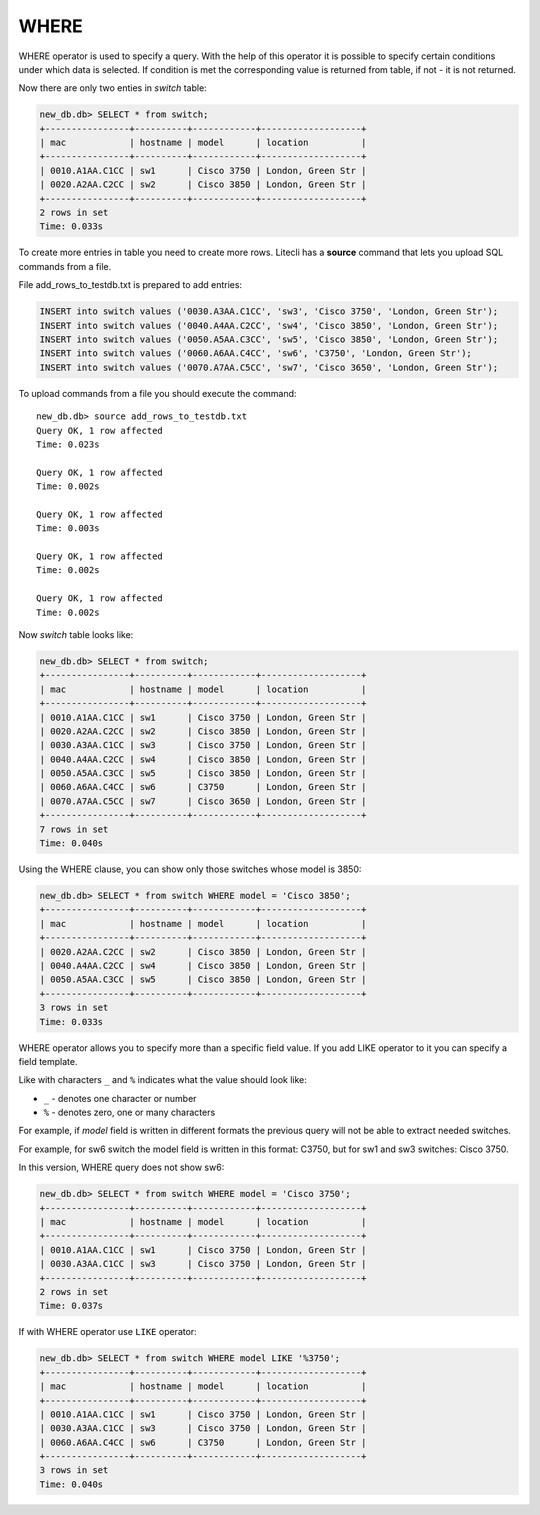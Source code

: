 WHERE
~~~~~

WHERE operator is used to specify a query. With the help of this operator it is possible to specify certain conditions under which data is selected. If condition is met the corresponding value is returned from table, if not - it is not returned.

Now there are only two enties in *switch* table:

.. code:: sql

    new_db.db> SELECT * from switch;
    +----------------+----------+------------+-------------------+
    | mac            | hostname | model      | location          |
    +----------------+----------+------------+-------------------+
    | 0010.A1AA.C1CC | sw1      | Cisco 3750 | London, Green Str |
    | 0020.A2AA.C2CC | sw2      | Cisco 3850 | London, Green Str |
    +----------------+----------+------------+-------------------+
    2 rows in set
    Time: 0.033s

To create more entries in table you need to create more rows. Litecli has a **source** command that lets you upload SQL commands from a file.

File add_rows_to_testdb.txt is prepared to add entries:

.. code:: sql

    INSERT into switch values ('0030.A3AA.C1CC', 'sw3', 'Cisco 3750', 'London, Green Str');
    INSERT into switch values ('0040.A4AA.C2CC', 'sw4', 'Cisco 3850', 'London, Green Str');
    INSERT into switch values ('0050.A5AA.C3CC', 'sw5', 'Cisco 3850', 'London, Green Str');
    INSERT into switch values ('0060.A6AA.C4CC', 'sw6', 'C3750', 'London, Green Str');
    INSERT into switch values ('0070.A7AA.C5CC', 'sw7', 'Cisco 3650', 'London, Green Str');

To upload commands from a file you should execute the command:

::

    new_db.db> source add_rows_to_testdb.txt
    Query OK, 1 row affected
    Time: 0.023s

    Query OK, 1 row affected
    Time: 0.002s

    Query OK, 1 row affected
    Time: 0.003s

    Query OK, 1 row affected
    Time: 0.002s

    Query OK, 1 row affected
    Time: 0.002s

Now *switch* table looks like:

.. code:: sql

    new_db.db> SELECT * from switch;
    +----------------+----------+------------+-------------------+
    | mac            | hostname | model      | location          |
    +----------------+----------+------------+-------------------+
    | 0010.A1AA.C1CC | sw1      | Cisco 3750 | London, Green Str |
    | 0020.A2AA.C2CC | sw2      | Cisco 3850 | London, Green Str |
    | 0030.A3AA.C1CC | sw3      | Cisco 3750 | London, Green Str |
    | 0040.A4AA.C2CC | sw4      | Cisco 3850 | London, Green Str |
    | 0050.A5AA.C3CC | sw5      | Cisco 3850 | London, Green Str |
    | 0060.A6AA.C4CC | sw6      | C3750      | London, Green Str |
    | 0070.A7AA.C5CC | sw7      | Cisco 3650 | London, Green Str |
    +----------------+----------+------------+-------------------+
    7 rows in set
    Time: 0.040s

Using the WHERE clause, you can show only those switches whose model is 3850:

.. code:: sql

    new_db.db> SELECT * from switch WHERE model = 'Cisco 3850';
    +----------------+----------+------------+-------------------+
    | mac            | hostname | model      | location          |
    +----------------+----------+------------+-------------------+
    | 0020.A2AA.C2CC | sw2      | Cisco 3850 | London, Green Str |
    | 0040.A4AA.C2CC | sw4      | Cisco 3850 | London, Green Str |
    | 0050.A5AA.C3CC | sw5      | Cisco 3850 | London, Green Str |
    +----------------+----------+------------+-------------------+
    3 rows in set
    Time: 0.033s


WHERE operator allows you to specify more than a specific field value. If you add LIKE operator to it you can specify a field template.

Like with characters ``_`` and ``%`` indicates what the value should look like:

* ``_`` - denotes one character or number
* ``%`` - denotes zero, one or many characters

For example, if  *model* field is written in different formats the previous query will not be able to extract needed switches.

For example, for sw6 switch the model field is written in this format: C3750, but for sw1 and sw3 switches: Cisco 3750.

In this version, WHERE query does not show sw6:

.. code:: sql

    new_db.db> SELECT * from switch WHERE model = 'Cisco 3750';
    +----------------+----------+------------+-------------------+
    | mac            | hostname | model      | location          |
    +----------------+----------+------------+-------------------+
    | 0010.A1AA.C1CC | sw1      | Cisco 3750 | London, Green Str |
    | 0030.A3AA.C1CC | sw3      | Cisco 3750 | London, Green Str |
    +----------------+----------+------------+-------------------+
    2 rows in set
    Time: 0.037s


If with WHERE operator use ``LIKE`` operator:

.. code:: sql

    new_db.db> SELECT * from switch WHERE model LIKE '%3750';
    +----------------+----------+------------+-------------------+
    | mac            | hostname | model      | location          |
    +----------------+----------+------------+-------------------+
    | 0010.A1AA.C1CC | sw1      | Cisco 3750 | London, Green Str |
    | 0030.A3AA.C1CC | sw3      | Cisco 3750 | London, Green Str |
    | 0060.A6AA.C4CC | sw6      | C3750      | London, Green Str |
    +----------------+----------+------------+-------------------+
    3 rows in set
    Time: 0.040s

